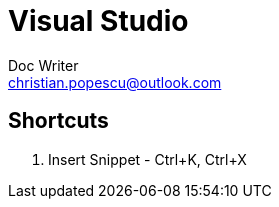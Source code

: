 = Visual Studio
Doc Writer <christian.popescu@outlook.com>

== Shortcuts

. Insert Snippet - Ctrl+K, Ctrl+X